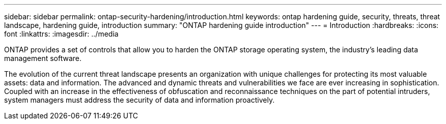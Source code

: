 ---
sidebar: sidebar
permalink: ontap-security-hardening/introduction.html
keywords: ontap hardening guide, security, threats, threat landscape, hardening guide, introduction
summary: "ONTAP hardening guide introduction"
---
= Introduction
:hardbreaks:
:icons: font
:linkattrs:
:imagesdir: ../media

[.lead]
ONTAP provides a set of controls that allow you to harden the ONTAP storage operating system, the industry's leading data management software.

The evolution of the current threat landscape presents an organization with unique challenges for protecting its most valuable assets: data and information. The advanced and dynamic threats and vulnerabilities we face are ever increasing in sophistication. Coupled with an increase in the effectiveness of obfuscation and reconnaissance techniques on the part of potential intruders, system managers must address the security of data and information proactively.

//6-24-24 ontapdoc-1938